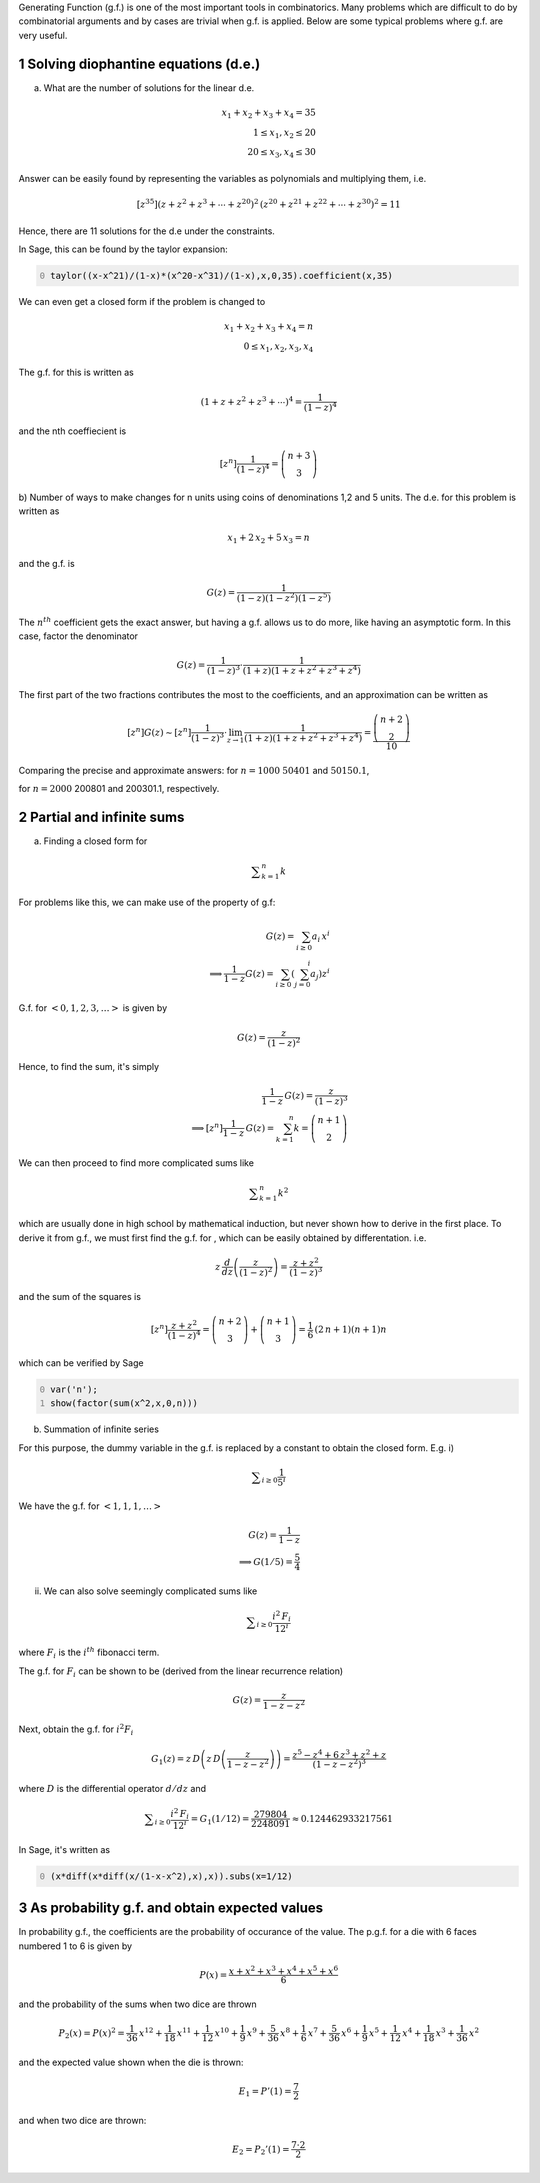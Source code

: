 .. title: Applications of Generating Functions
.. slug: applications-of-generating-functions
.. date: 2014-03-19 20:54:04 UTC+05:30
.. tags: mathjax, generating function, sage, diophantine equations, summation, expected value, probability, infinite series
.. category: 
.. link: 
.. description: 
.. type: text

Generating Function (g.f.) is one of the most important tools in combinatorics. Many problems which are difficult to do by combinatorial arguments and by cases are trivial when g.f. is applied. Below are some typical problems where g.f. are very useful.

1 Solving diophantine equations (d.e.)
--------------------------------------

a) What are the number of solutions for the linear d.e.


.. math::

    \displaystyle x_1+x_2+x_3+x_4=35\\ 1\le x_1,x_2\le 20\\ 20\le x_3,x_4 \le 30


Answer can be easily found by representing the variables as polynomials and multiplying them, i.e.


.. math::

    \displaystyle [z^{35}](z+z^2+z^3+\cdots +z^{20})^2\, (z^{20}+z^{21}+z^{22}+\cdots +z^{30})^2 = 11


Hence, there are 11 solutions for the d.e under the constraints.

In Sage, this can be found by the taylor expansion:

.. code-block:: python
    :number-lines: 0

    taylor((x-x^21)/(1-x)*(x^20-x^31)/(1-x),x,0,35).coefficient(x,35)

We can even get a closed form if the problem is changed to


.. math::

    \displaystyle x_1+x_2+x_3+x_4=n\\ 0\le x_1,x_2, x_3,x_4


The g.f. for this is written as


.. math::

    \displaystyle (1+z+z^2+z^3+\cdots)^4=\dfrac{1}{(1-z)^4}


and the nth coeffiecient is


.. math::

    \displaystyle [z^n]\dfrac{1}{(1-z)^4}=\dbinom{n+3}{3}

b) Number of ways to make changes for n units using coins of denominations 1,2 and 5 units.
The d.e. for this problem is written as


.. math::

    \displaystyle x_1+2\, x_2+5\, x_3=n


and the g.f. is


.. math::

    \displaystyle G(z)=\dfrac{1}{(1-z)(1-z^2)(1-z^5)}


The :math:`n^{th}` coefficient gets the exact answer, but having a g.f. allows us to do more, like having an asymptotic form.
In this case, factor the denominator


.. math::

    \displaystyle G(z)=\dfrac{1}{(1-z)^3}\cdot \dfrac{1}{(1+z)(1+z+z^2+z^3+z^4)}


The first part of the two fractions contributes the most to the coefficients, and an approximation can be written as


.. math::

    \displaystyle [z^n]G(z)\sim [z^n]\dfrac{1}{(1-z)^3}\cdot \lim_{z\to 1}\dfrac{1}{(1+z)(1+z+z^2+z^3+z^4)} =\dfrac{\dbinom{n+2}{2}}{10}


Comparing the precise and approximate answers:
for :math:`n=1000`
:math:`50401` and :math:`50150.1`,

for :math:`n=2000`
200801 and 200301.1,
respectively.

2 Partial and infinite sums
---------------------------

a) Finding a closed form for


.. math::

    \displaystyle \sum_{k=1}^n k


For problems like this, we can make use of the property of g.f:


.. math::

    \displaystyle G(z)=\sum_{i\ge 0} a_i\, x^i\\ \implies \dfrac{1}{1-z}G(z)=\sum_{i\ge 0}\left(\sum_{j=0}^i a_j \right)z^i


G.f. for :math:`<0,1,2,3,\ldots>` is given by


.. math::

    \displaystyle G(z)=\dfrac{z}{(1-z)^2}


Hence, to find the sum, it's simply


.. math::

    \displaystyle \dfrac{1}{1-z}\, G(z)=\dfrac{z}{(1-z)^3}\\ \implies [z^n]\dfrac{1}{1-z}\, G(z)=\sum_{k=1}^n k = \dbinom{n+1}{2}


We can then proceed to find more complicated sums like


.. math::

    \displaystyle \sum_{k=1}^n k^2


which are usually done in high school by mathematical induction, but never shown how to derive in the first place.
To derive it from g.f., we must first find the g.f. for , which can be easily obtained by differentation. i.e.


.. math::

    \displaystyle z\, \dfrac{d}{dz}\left(\frac{z}{(1-z)^2}\right)=\dfrac{z+z^2}{(1-z)^3}


and the sum of the squares is


.. math::

    \displaystyle [z^n]\dfrac{z+z^2}{(1-z)^4}=\dbinom{n+2}{3}+\dbinom{n+1}{3}=\dfrac{1}{6} \, {\left(2 \, n + 1\right)} {\left(n + 1\right)} n


which can be verified by Sage

.. code-block:: python
    :number-lines: 0

    var('n');
    show(factor(sum(x^2,x,0,n)))

b) Summation of infinite series

For this purpose, the dummy variable in the g.f. is replaced by a constant to obtain the closed form. E.g.
i)


.. math::

    \displaystyle \sum_{i\ge 0}\frac{1}{5^i}


We have the g.f. for :math:`< 1,1,1,\ldots >`


.. math::

    \displaystyle G(z)=\dfrac{1}{1-z}\\ \implies G(1/5)=\dfrac{5}{4}


ii) We can also solve seemingly complicated sums like


.. math::

    \displaystyle \sum_{i\ge 0} \dfrac{i^2\, F_i}{12^i}


where :math:`F_i` is the :math:`i^{th}` fibonacci term.

The g.f. for :math:`F_i` can be shown to be (derived from the linear recurrence relation)


.. math::

    \displaystyle G(z)=\dfrac{z}{1-z-z^2}


Next, obtain the g.f. for :math:`i^2 F_i`


.. math::

    \displaystyle G_1(z)= z\, D\left(z\, D\left( \dfrac{z}{1-z-z^2} \right) \right) = \dfrac{z^5 - z^4 + 6\, z^3 + z^2 + z}{(1-z-z^2)^3}


where :math:`D` is the differential operator :math:`d/dz` and


.. math::

    \displaystyle \sum_{i\ge 0} \dfrac{i^2\, F_i}{12^i} = G_1(1/12) = \dfrac{279804}{2248091} \approx 0.124462933217561


In Sage, it's written as

.. code-block:: python
    :number-lines: 0

    (x*diff(x*diff(x/(1-x-x^2),x),x)).subs(x=1/12)

3 As probability g.f. and obtain expected values
------------------------------------------------

In probability g.f., the coefficients are the probability of occurance of the value. The p.g.f. for a die with 6 faces numbered 1 to 6 is given by


.. math::

    \displaystyle P(x)=\dfrac{x+x^2+x^3+x^4+x^5+x^6}{6}


and the probability of the sums when two dice are thrown


.. math::

    \displaystyle P_2(x)=P(x)^2=\frac{1}{36} \, x^{12} + \frac{1}{18} \, x^{11} + \frac{1}{12} \, x^{10} + \frac{1}{9} \, x^{9} + \frac{5}{36} \, x^{8} + \frac{1}{6} \, x^{7} + \frac{5}{36} \, x^{6} + \frac{1}{9} \, x^{5} + \frac{1}{12} \, x^{4} + \frac{1}{18} \, x^{3} + \frac{1}{36} \, x^{2}


and the expected value shown when the die is thrown:


.. math::

    \displaystyle E_1=P'(1)=\dfrac{7}{2}


and when two dice are thrown:


.. math::

    \displaystyle E_2=P_2'(1)=\dfrac{7\cdot 2}{2}
